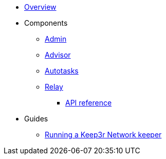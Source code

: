 * xref:index.adoc[Overview]

* Components
** xref:admin.adoc[Admin]
** xref:advisor.adoc[Advisor]
** xref:autotasks.adoc[Autotasks]
** xref:relay.adoc[Relay]
*** xref:relay-api-reference.adoc[API reference]

* Guides
** xref:guide-keep3r.adoc[Running a Keep3r Network keeper]